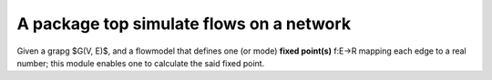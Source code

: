 A package top simulate flows on a network
=========================================
Given a grapg $G(V, E)$, and a flowmodel that defines 
one (or mode) **fixed point(s)** f:E->R mapping each edge to a real number;
this module enables one to calculate the said fixed point. 
